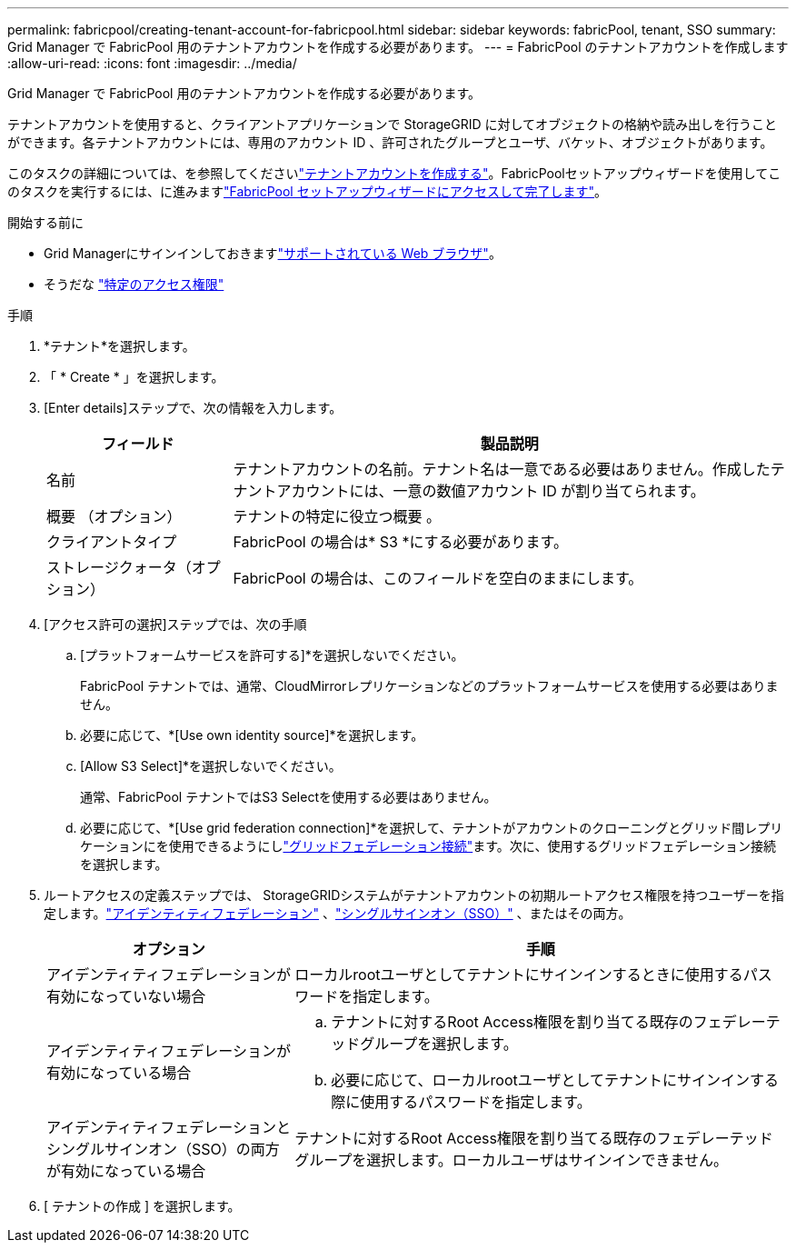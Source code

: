 ---
permalink: fabricpool/creating-tenant-account-for-fabricpool.html 
sidebar: sidebar 
keywords: fabricPool, tenant, SSO 
summary: Grid Manager で FabricPool 用のテナントアカウントを作成する必要があります。 
---
= FabricPool のテナントアカウントを作成します
:allow-uri-read: 
:icons: font
:imagesdir: ../media/


[role="lead"]
Grid Manager で FabricPool 用のテナントアカウントを作成する必要があります。

テナントアカウントを使用すると、クライアントアプリケーションで StorageGRID に対してオブジェクトの格納や読み出しを行うことができます。各テナントアカウントには、専用のアカウント ID 、許可されたグループとユーザ、バケット、オブジェクトがあります。

このタスクの詳細については、を参照してくださいlink:../admin/creating-tenant-account.html["テナントアカウントを作成する"]。FabricPoolセットアップウィザードを使用してこのタスクを実行するには、に進みますlink:use-fabricpool-setup-wizard-steps.html["FabricPool セットアップウィザードにアクセスして完了します"]。

.開始する前に
* Grid Managerにサインインしておきますlink:../admin/web-browser-requirements.html["サポートされている Web ブラウザ"]。
* そうだな link:../admin/admin-group-permissions.html["特定のアクセス権限"]


.手順
. *テナント*を選択します。
. 「 * Create * 」を選択します。
. [Enter details]ステップで、次の情報を入力します。
+
[cols="1a,3a"]
|===
| フィールド | 製品説明 


 a| 
名前
 a| 
テナントアカウントの名前。テナント名は一意である必要はありません。作成したテナントアカウントには、一意の数値アカウント ID が割り当てられます。



 a| 
概要 （オプション）
 a| 
テナントの特定に役立つ概要 。



 a| 
クライアントタイプ
 a| 
FabricPool の場合は* S3 *にする必要があります。



 a| 
ストレージクォータ（オプション）
 a| 
FabricPool の場合は、このフィールドを空白のままにします。

|===
. [アクセス許可の選択]ステップでは、次の手順
+
.. [プラットフォームサービスを許可する]*を選択しないでください。
+
FabricPool テナントでは、通常、CloudMirrorレプリケーションなどのプラットフォームサービスを使用する必要はありません。

.. 必要に応じて、*[Use own identity source]*を選択します。
.. [Allow S3 Select]*を選択しないでください。
+
通常、FabricPool テナントではS3 Selectを使用する必要はありません。

.. 必要に応じて、*[Use grid federation connection]*を選択して、テナントがアカウントのクローニングとグリッド間レプリケーションにを使用できるようにしlink:../admin/grid-federation-overview.html["グリッドフェデレーション接続"]ます。次に、使用するグリッドフェデレーション接続を選択します。


. ルートアクセスの定義ステップでは、 StorageGRIDシステムがテナントアカウントの初期ルートアクセス権限を持つユーザーを指定します。link:../admin/using-identity-federation.html["アイデンティティフェデレーション"] 、link:../admin/how-sso-works.html["シングルサインオン（SSO）"] 、またはその両方。
+
[cols="1a,2a"]
|===
| オプション | 手順 


 a| 
アイデンティティフェデレーションが有効になっていない場合
 a| 
ローカルrootユーザとしてテナントにサインインするときに使用するパスワードを指定します。



 a| 
アイデンティティフェデレーションが有効になっている場合
 a| 
.. テナントに対するRoot Access権限を割り当てる既存のフェデレーテッドグループを選択します。
.. 必要に応じて、ローカルrootユーザとしてテナントにサインインする際に使用するパスワードを指定します。




 a| 
アイデンティティフェデレーションとシングルサインオン（SSO）の両方が有効になっている場合
 a| 
テナントに対するRoot Access権限を割り当てる既存のフェデレーテッドグループを選択します。ローカルユーザはサインインできません。

|===
. [ テナントの作成 ] を選択します。


